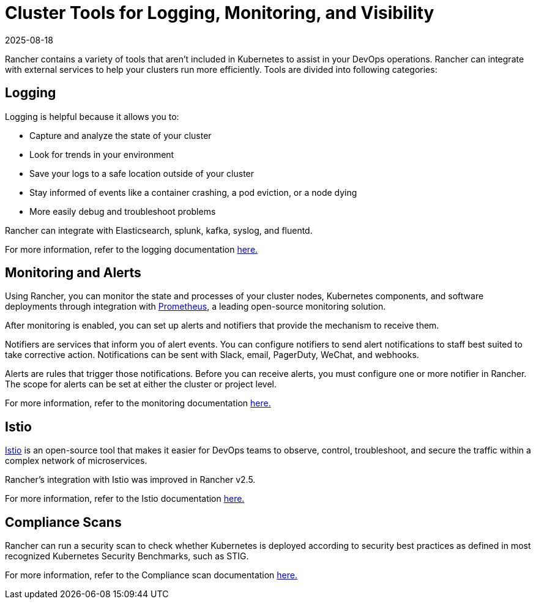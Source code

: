 = Cluster Tools for Logging, Monitoring, and Visibility
:revdate: 2025-08-18
:page-revdate: {revdate}

Rancher contains a variety of tools that aren't included in Kubernetes to assist in your DevOps operations. Rancher can integrate with external services to help your clusters run more efficiently. Tools are divided into following categories:

== Logging

Logging is helpful because it allows you to:

* Capture and analyze the state of your cluster
* Look for trends in your environment
* Save your logs to a safe location outside of your cluster
* Stay informed of events like a container crashing, a pod eviction, or a node dying
* More easily debug and troubleshoot problems

Rancher can integrate with Elasticsearch, splunk, kafka, syslog, and fluentd.

For more information, refer to the logging documentation xref:observability/logging/logging.adoc[here.]

== Monitoring and Alerts

Using Rancher, you can monitor the state and processes of your cluster nodes, Kubernetes components, and software deployments through integration with https://prometheus.io/[Prometheus], a leading open-source monitoring solution.

After monitoring is enabled, you can set up alerts and notifiers that provide the mechanism to receive them.

Notifiers are services that inform you of alert events. You can configure notifiers to send alert notifications to staff best suited to take corrective action. Notifications can be sent with Slack, email, PagerDuty, WeChat, and webhooks.

Alerts are rules that trigger those notifications. Before you can receive alerts, you must configure one or more notifier in Rancher. The scope for alerts can be set at either the cluster or project level.

For more information, refer to the monitoring documentation xref:observability/monitoring-and-dashboards/monitoring-and-dashboards.adoc[here.]

== Istio

https://istio.io/[Istio] is an open-source tool that makes it easier for DevOps teams to observe, control, troubleshoot, and secure the traffic within a complex network of microservices.

Rancher's integration with Istio was improved in Rancher v2.5.

For more information, refer to the Istio documentation xref:observability/istio/istio.adoc[here.]

== Compliance Scans

Rancher can run a security scan to check whether Kubernetes is deployed according to security best practices as defined in most recognized Kubernetes Security Benchmarks, such as STIG.

For more information, refer to the Compliance scan documentation xref:security/compliance-scans/how-to.adoc[here.]
